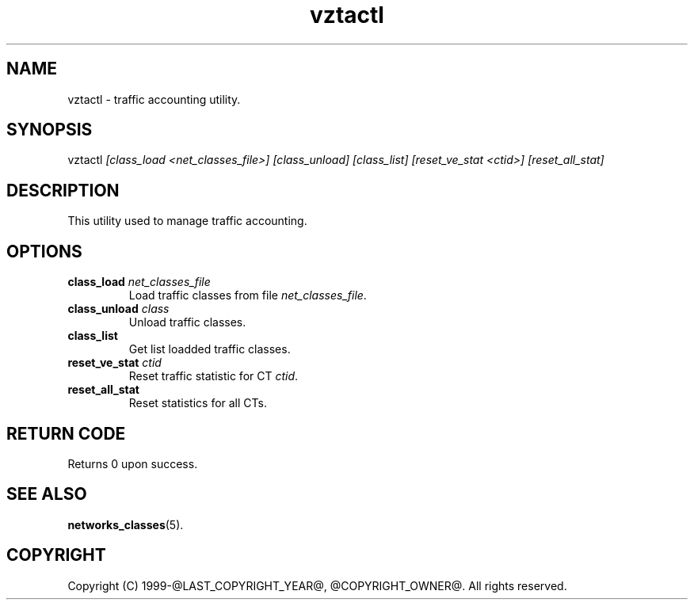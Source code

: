 .\" $Id$
.TH vztactl 8 "October 2009" "@PRODUCT_NAME_LONG@"
.SH NAME
vztactl \- traffic accounting utility.
.SH SYNOPSIS
vztactl \fI[class_load <net_classes_file>]\fR \fI[class_unload]\fR \fI[class_list]\fR \fI[reset_ve_stat <ctid>]\fR \fI[reset_all_stat]\fR
.SH DESCRIPTION
This utility used to manage traffic accounting.
.SH OPTIONS
.IP "\fBclass_load\fR \fInet_classes_file\fR"
Load traffic classes from file \fInet_classes_file\fR.
.IP "\fBclass_unload\fR \fIclass\fR"
Unload traffic classes.
.IP "\fBclass_list\fR"
Get list loadded traffic classes.
.IP "\fBreset_ve_stat\fR \fIctid\fR"
Reset traffic statistic for CT \fIctid\fR.
.IP "\fBreset_all_stat\fR"
Reset statistics for all CTs.
.SH RETURN CODE
Returns 0 upon success.
.SH SEE ALSO
.BR networks_classes (5).
.SH COPYRIGHT
Copyright (C) 1999-@LAST_COPYRIGHT_YEAR@, @COPYRIGHT_OWNER@. All rights reserved.
